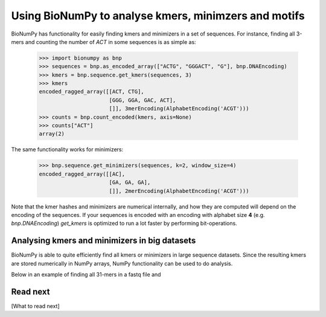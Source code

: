 .. _topic_kmers


Using BioNumPy to analyse kmers, minimzers and motifs
========================================================

BioNumPy has functionality for easily finding kmers and minimizers in a set of sequences. For instance, finding all 3-mers and counting the number of `ACT` in some sequences is as simple as:

    >>> import bionumpy as bnp
    >>> sequences = bnp.as_encoded_array(["ACTG", "GGGACT", "G"], bnp.DNAEncoding)
    >>> kmers = bnp.sequence.get_kmers(sequences, 3)
    >>> kmers
    encoded_ragged_array([[ACT, CTG],
                          [GGG, GGA, GAC, ACT],
                          []], 3merEncoding(AlphabetEncoding('ACGT')))
    >>> counts = bnp.count_encoded(kmers, axis=None)
    >>> counts["ACT"]
    array(2)

The same functionality works for minimizers:

    >>> bnp.sequence.get_minimizers(sequences, k=2, window_size=4)
    encoded_ragged_array([[AC],
                          [GA, GA, GA],
                          []], 2merEncoding(AlphabetEncoding('ACGT')))

Note that the kmer hashes and minimizers are numerical internally, and how they are computed will depend on the encoding of the sequences. If your sequences is encoded with an encoding with alphabet size **4** (e.g. `bnp.DNAEncoding`) `get_kmers` is optimized to run a lot faster by performing bit-operations.


Analysing kmers and minimizers in big datasets
-------------------------------------------------
BioNumPy is able to quite efficiently find all kmers or minimizers in large sequence datasets. Since the resulting kmers are stored numerically in NumPy arrays, NumPy functionality can be used to do analysis.

Below in an example of finding all 31-mers in a fastq file and



Read next
----------

[What to read next]

